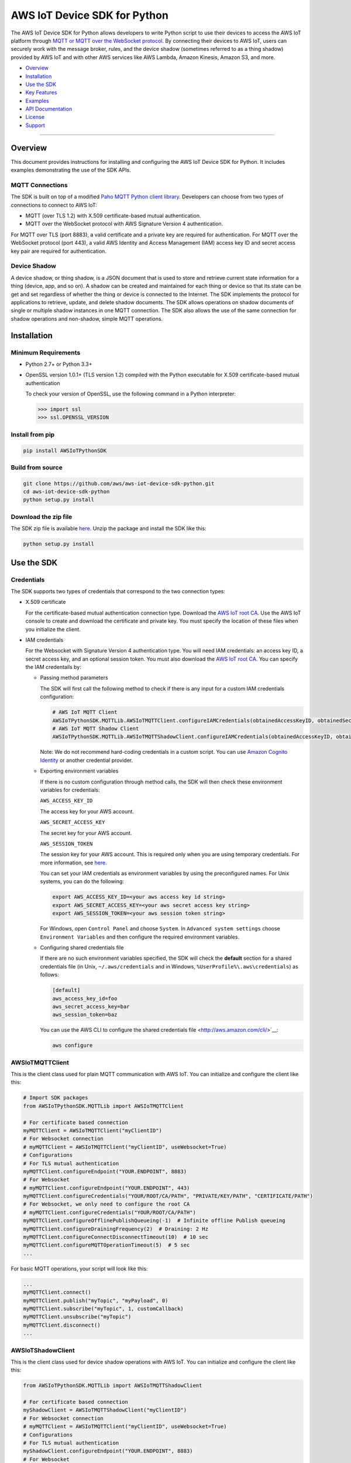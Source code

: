 AWS IoT Device SDK for Python
=============================

The AWS IoT Device SDK for Python allows developers to write Python
script to use their devices to access the AWS IoT platform through `MQTT or
MQTT over the  WebSocket
protocol <http://docs.aws.amazon.com/iot/latest/developerguide/protocols.html>`__.
By connecting their devices to AWS IoT, users can securely work with
the message broker, rules, and the device shadow (sometimes referred to as a thing shadow) provided by AWS IoT and
with other AWS services like AWS Lambda, Amazon Kinesis, Amazon S3, and more.

-  Overview_
-  Installation_
-  `Use the SDK`_
-  `Key Features`_
-  Examples_
-  `API Documentation`_
-  License_
-  Support_

--------------

.. _Overview:

Overview
~~~~~~~~

This document provides instructions for installing and configuring
the AWS IoT Device SDK for Python. It includes examples demonstrating the
use of the SDK APIs.

MQTT Connections
________________

The SDK is built on top of a modified `Paho MQTT Python client
library <https://eclipse.org/paho/clients/python/>`__. Developers can choose from two
types of connections to connect to AWS
IoT:

-  MQTT (over TLS 1.2) with X.509 certificate-based mutual
   authentication.
-  MQTT over the WebSocket protocol with AWS Signature Version 4 authentication.

For MQTT over TLS (port 8883), a valid certificate and a private key are
required for authentication. For MQTT over the WebSocket protocol (port 443),
a valid AWS Identity and Access Management (IAM) access key ID and secret access key pair are required for
authentication.

Device Shadow
_____________

A device shadow, or thing shadow, is a JSON document that is used to
store and retrieve current state information for a thing (device, app,
and so on). A shadow can be created and maintained for each thing or device so that its state can be get and set
regardless of whether the thing or device is connected to the Internet. The
SDK implements the protocol for applications to retrieve, update, and
delete shadow documents. The SDK allows operations on shadow documents
of single or multiple shadow instances in one MQTT connection. The SDK
also allows the use of the same connection for shadow operations and non-shadow, simple MQTT operations.

.. _Installation:

Installation
~~~~~~~~~~~~

Minimum Requirements
____________________

-  Python 2.7+ or Python 3.3+
-  OpenSSL version 1.0.1+ (TLS version 1.2) compiled with the Python executable for
   X.509 certificate-based mutual authentication

   To check your version of OpenSSL, use the following command in a Python interpreter:

   .. code-block:: python

       >>> import ssl
       >>> ssl.OPENSSL_VERSION

Install from pip
________________


.. code-block:: sh

    pip install AWSIoTPythonSDK

Build from source
_________________


.. code-block:: sh

    git clone https://github.com/aws/aws-iot-device-sdk-python.git
    cd aws-iot-device-sdk-python
    python setup.py install

Download the zip file
_____________________


The SDK zip file is available `here <https://s3.amazonaws.com/aws-iot-device-sdk-python/aws-iot-device-sdk-python-latest.zip>`__. Unzip the package and install the SDK like this:

.. code-block:: python

    python setup.py install

.. _Use_the_SDK:

Use the SDK
~~~~~~~~~~~

Credentials
___________

The SDK supports two types of credentials that correspond to the two connection 
types:

-  X.509 certificate

   For the certificate-based mutual authentication connection
   type.
   Download the `AWS IoT root
   CA <https://www.symantec.com/content/en/us/enterprise/verisign/roots/VeriSign-Class%203-Public-Primary-Certification-Authority-G5.pem>`__.
   Use the AWS IoT console to create and download the certificate and private key. You must specify the location of these files 
   when you initialize the client.

-  IAM credentials

   For the Websocket with Signature Version 4 authentication type. You will need IAM credentials: an access key ID, a secret access
   key, and an optional session token. You must  also
   download the `AWS IoT root
   CA <https://www.symantec.com/content/en/us/enterprise/verisign/roots/VeriSign-Class%203-Public-Primary-Certification-Authority-G5.pem>`__.
   You can specify the IAM credentails by:

   -  Passing method parameters

      The SDK will first call the following method to check if there is any input for a custom IAM
      credentials configuration:

      .. code-block:: python

          # AWS IoT MQTT Client
          AWSIoTPythonSDK.MQTTLib.AWSIoTMQTTClient.configureIAMCredentials(obtainedAccessKeyID, obtainedSecretAccessKey, obtainedSessionToken)        
          # AWS IoT MQTT Shadow Client
          AWSIoTPythonSDK.MQTTLib.AWSIoTMQTTShadowClient.configureIAMCredentials(obtainedAccessKeyID, obtainedSecretAccessKey, obtainedSessionToken)

      Note: We do not recommend hard-coding credentials in a custom script. You can use `Amazon Cognito Identity
      <https://aws.amazon.com/cognito/>`__ or another credential
      provider.

   -  Exporting environment variables

      If there is no custom configuration through method calls, the SDK
      will then check these environment variables for credentials:

      ``AWS_ACCESS_KEY_ID``

      The access key for your AWS account.

      ``AWS_SECRET_ACCESS_KEY``

      The secret key for your AWS account.

      ``AWS_SESSION_TOKEN``
      
      The session key for your AWS account. This is required only when
      you are using temporary credentials. For more information, see
      `here <http://docs.aws.amazon.com/IAM/latest/UserGuide/id_credentials_temp.html>`__.

      You can set your IAM credentials as environment variables by
      using the preconfigured names. For Unix systems, you can do the
      following:

      .. code-block:: sh

          export AWS_ACCESS_KEY_ID=<your aws access key id string>
          export AWS_SECRET_ACCESS_KEY=<your aws secret access key string>
          export AWS_SESSION_TOKEN=<your aws session token string>

      For Windows, open ``Control Panel`` and choose ``System``. In
      ``Advanced system settings`` choose ``Environment Variables`` and
      then configure the required environment variables.

   -  Configuring shared credentials file

      If there are no such environment variables specified, the SDK
      will check the **default** section for a shared
      credentials file (in Unix, ``~/.aws/credentials`` and in Windows, ``%UserProfile%\.aws\credentials``) as follows:

      .. code-block:: sh

          [default]
          aws_access_key_id=foo
          aws_secret_access_key=bar
          aws_session_token=baz

      You can use the AWS CLI to configure the shared credentials file <http://aws.amazon.com/cli/>`__:

      .. code-block:: sh

          aws configure

AWSIoTMQTTClient
________________

This is the client class used for plain MQTT communication with AWS IoT.
You can initialize and configure the client like this:

.. code-block:: python

    # Import SDK packages
    from AWSIoTPythonSDK.MQTTLib import AWSIoTMQTTClient

    # For certificate based connection
    myMQTTClient = AWSIoTMQTTClient("myClientID")
    # For Websocket connection
    # myMQTTClient = AWSIoTMQTTClient("myClientID", useWebsocket=True)
    # Configurations
    # For TLS mutual authentication
    myMQTTClient.configureEndpoint("YOUR.ENDPOINT", 8883)
    # For Websocket
    # myMQTTClient.configureEndpoint("YOUR.ENDPOINT", 443)
    myMQTTClient.configureCredentials("YOUR/ROOT/CA/PATH", "PRIVATE/KEY/PATH", "CERTIFICATE/PATH")
    # For Websocket, we only need to configure the root CA
    # myMQTTClient.configureCredentials("YOUR/ROOT/CA/PATH")
    myMQTTClient.configureOfflinePublishQueueing(-1)  # Infinite offline Publish queueing
    myMQTTClient.configureDrainingFrequency(2)  # Draining: 2 Hz
    myMQTTClient.configureConnectDisconnectTimeout(10)  # 10 sec
    myMQTTClient.configureMQTTOperationTimeout(5)  # 5 sec
    ...

For basic MQTT operations, your script will look like this:

.. code-block:: python

    ...
    myMQTTClient.connect()
    myMQTTClient.publish("myTopic", "myPayload", 0)
    myMQTTClient.subscribe("myTopic", 1, customCallback)
    myMQTTClient.unsubscribe("myTopic")
    myMQTTClient.disconnect()
    ...

AWSIoTShadowClient
__________________

This is the client class used for device shadow operations with AWS IoT.
You can initialize and configure the client like this:

.. code-block:: python

    from AWSIoTPythonSDK.MQTTLib import AWSIoTMQTTShadowClient

    # For certificate based connection
    myShadowClient = AWSIoTMQTTShadowClient("myClientID")
    # For Websocket connection
    # myMQTTClient = AWSIoTMQTTClient("myClientID", useWebsocket=True)
    # Configurations
    # For TLS mutual authentication
    myShadowClient.configureEndpoint("YOUR.ENDPOINT", 8883)
    # For Websocket
    # myShadowClient.configureEndpoint("YOUR.ENDPOINT", 443)
    myShadowClient.configureCredentials("YOUR/ROOT/CA/PATH", "PRIVATE/KEY/PATH", "CERTIFICATE/PATH")
    # For Websocket, we only need to configure the root CA
    # myShadowClient.configureCredentials("YOUR/ROOT/CA/PATH")
    myShadowClient.configureConnectDisconnectTimeout(10)  # 10 sec
    myShadowClient.configureMQTTOperationTimeout(5)  # 5 sec
    ...

For shadow operations, your script will look like this:

.. code-block:: python

    ...
    myShadowClient.connect()
    # Create a device shadow instance using persistent subscription
    myDeviceShadow = myShadowClient.createShadowHandlerWithName("Bot", True)
    # Shadow operations
    myDeviceShadow.shadowGet(customCallback, 5)
    myDeviceShadow.shadowUpdate(myJSONPayload, customCallback, 5)
    myDeviceShadow.shadowDelete(customCallback, 5)
    myDeviceShadow.shadowRegisterDeltaCallback(customCallback)
    myDeviceShadow.shadowUnregisterDeltaCallback()
    ...

You can also retrieve the MQTTClient(MQTT connection) to perform plain
MQTT operations along with shadow operations:

.. code-block:: python

    myMQTTClient = myShadowClient.getMQTTConnection()
    myMQTTClient.publish("plainMQTTTopic", "Payload", 1)

.. _Key_Features:

Key Features
~~~~~~~~~~~~

Progressive Reconnect Backoff
_____________________________

When a non-client-side disconnect occurs, the SDK will reconnect automatically. The following APIs are provided for configuration:

.. code-block:: python

    # AWS IoT MQTT Client
    AWSIoTPythonSDK.MQTTLib.AWSIoTMQTTClient.configureAutoReconnectBackoffTime(baseReconnectQuietTimeSecond, maxReconnectQuietTimeSecond, stableConnectionTimeSecond)
    # AWS IoT MQTT Shadow Client
    AWSIoTPythonSDK.MQTTLib.AWSIoTMQTTShadowClient.configureAutoReconnectBackoffTime(baseReconnectQuietTimeSecond, maxReconnectQuietTimeSecond, stableConnectionTimeSecond)

The auto-reconnect occurs with a progressive backoff, which follows this
mechanism for reconnect backoff time calculation:

    t\ :sup:`current` = min(2\ :sup:`n` t\ :sup:`base`, t\ :sup:`max`)

where t\ :sup:`current` is the current reconnect backoff time, t\ :sup:`base` is the base
reconnect backoff time, t\ :sup:`max` is the maximum reconnect backoff time.

The reconnect backoff time will be doubled on disconnect and reconnect
attempt until it reaches the preconfigured maximum reconnect backoff
time. After the connection is stable for over the
``stableConnectionTime``, the reconnect backoff time will be reset to
the ``baseReconnectQuietTime``.

If no ``configureAutoReconnectBackoffTime`` is called, the following
default configuration for backoff timing will be performed on initialization:

.. code-block:: python

    baseReconnectQuietTimeSecond = 1;
    maxReconnectQuietTimeSecond = 32;
    stableConnectionTimeSecond = 20;

Offline Publish Requests Queueing with Draining
_______________________________________________

If the client is temporarily offline and disconnected due to 
network failure, publish requests will be added to an internal
queue until the number of queued-up requests reaches the size limit
of the queue. This functionality is for plain MQTT operations. Shadow
client contains time-sensitive data and is therefore not supported.

The following API is provided for configuration:

.. code-block:: python

    AWSIoTPythonSDK.MQTTLib.AWSIoTMQTTClient.configureOfflinePublishQueueing(queueSize, dropBehavior)

After the queue is full, offline publish requests will be discarded or
replaced according to the configuration of the drop behavior:

.. code-block:: python

    # Drop the oldest request in the queue
    AWSIoTPythonSDK.MQTTLib.DROP_OLDEST = 0
    # Drop the newest request in the queue
    AWSIoTPythonSDK.MQTTLib.DROP_NEWEST = 1

Let's say we configure the size of offlinePublishQueue to 5 and we
have 7 incoming offline publish requests.

In a ``DROP_OLDEST`` configuration:

.. code-block:: python

    myClient.configureOfflinePublishQueueing(5, AWSIoTPythonSDK.MQTTLib.DROP_OLDEST);

The internal queue should be like this when the queue is just full:

.. code-block:: sh

    HEAD ['pub_req1', 'pub_req2', 'pub_req3', 'pub_req4', 'pub_req5']

When the 6th and the 7th publish requests are made offline, the internal
queue will be like this:

.. code-block:: sh

    HEAD ['pub_req3', 'pub_req4', 'pub_req5', 'pub_req6', 'pub_req7']

Because the queue is already full, the oldest requests ``pub_req1`` and
``pub_req2`` are discarded.

In a ``DROP_NEWEST`` configuration:

.. code-block:: python

    myClient.configureOfflinePublishQueueing(5, AWSIoTPythonSDK.MQTTLib.DROP_NEWEST);

The internal queue should be like this when the queue is just full:

.. code-block:: sh

    HEAD ['pub_req1', 'pub_req2', 'pub_req3', 'pub_req4', 'pub_req5']

When the 6th and the 7th publish requests are made offline, the internal
queue will be like this:

.. code-block:: sh

    HEAD ['pub_req1', 'pub_req2', 'pub_req3', 'pub_req4', 'pub_req5']

Because the queue is already full, the newest requests ``pub_req6`` and
``pub_req7`` are discarded.

When the client is back online, connected, and resubscribed to all topics
it has previously subscribed to, the draining starts. All requests
in the offline publish queue will be resent at the configured draining
rate:

.. code-block:: python

    AWSIoTPythonSDK.MQTTLib.AWSIoTMQTTClient.configureDrainingFrequency(frequencyInHz)

If no ``configOfflinePublishQueue`` or ``configureDrainingFrequency`` is
called, the following default configuration for offline publish queueing
and draining will be performed on the initialization:

.. code-block:: python

    offlinePublishQueueSize = 20
    dropBehavior = DROP_NEWEST
    drainingFrequency = 2Hz

Before the draining process is complete, any new publish request
within this time period will be added to the queue. Therefore, the draining rate
should be higher than the normal publish rate to avoid an endless
draining process after reconnect.

The disconnect event is detected based on PINGRESP MQTT
packet loss. Offline publish queueing will not be triggered until the
disconnect event is detected. Configuring a shorter keep-alive
interval allows the client to detect disconnects more quickly. Any QoS0
publish requests issued after the network failure and before the
detection of the PINGRESP loss will be lost.

Persistent/Non-Persistent Subscription
______________________________________

Device shadow operations are built on top of the publish/subscribe model
for the MQTT protocol, which provides an asynchronous request/response workflow. Shadow operations (Get, Update, Delete) are
sent as requests to AWS IoT. The registered callback will 
be executed after a response is returned. In order to receive
responses, the client must subscribe to the corresponding shadow
response topics. After the responses are received, the client might want
to unsubscribe from these response topics to avoid getting unrelated
responses for charges for other requests not issued by this client.

The SDK provides a persistent/non-persistent subscription selection on
the initialization of a device shadow. Developers can choose the type of subscription workflow they want to follow.

For a non-persistent subscription, you will need to create a device
shadow like this:

.. code-block:: python

    nonPersistentSubShadow = myShadowClient.createShadowHandlerWithName("NonPersistentSubShadow", False)

In this case, the request to subscribe to accepted/rejected topics will be
sent on each shadow operation. After a response is returned,
accepted/rejected topics will be unsubscribed to avoid getting unrelated
responses.

For a persistent subscription, you will need to create a device shadow
like this:

.. code-block:: python

    persistentSubShadow = myShadowClient.createShadowHandlerWithName("PersistentSubShadow", True)

In this case, the request to subscribe to the corresponding
accepted/rejected topics will be sent on the first shadow operation. For
example, on the first call of shadowGet API, the following topics will
be subscribed to on the first Get request:

.. code-block:: sh

    $aws/things/PersistentSubShadow/shadow/get/accepted
    $aws/things/PersistentSubShadow/shadow/get/rejected

Because it is a persistent subscription, no unsubscribe requests will be
sent when a response is returned. The SDK client is always listening on
accepted/rejected topics.

In all SDK examples, PersistentSubscription is used in consideration of its better performance.

.. _Examples:

Examples
~~~~~~~~

BasicPubSub
___________

This example demonstrates a simple MQTT publish/subscribe using AWS
IoT. It first subscribes to a topic and registers a callback to print
new messages and then publishes to the same topic in a loop.
New messages are printed upon receipt, indicating
the callback function has been called.

Instructions
************

Run the example like this:

.. code-block:: python

    # Certificate based mutual authentication
    python basicPubSub.py -e <endpoint> -r <rootCAFilePath> -c <certFilePath> -k <privateKeyFilePath>
    # MQTT over WebSocket
    python basicPubSub.py -e <endpoint> -r <rootCAFilePath> -w

Source
******

The example is available in ``samples/basicPubSub/``.

BasicPubSub with Amazon Cognito Session Token
_____________________________________________

This example demonstrates a simple MQTT publish/subscribe using an Amazon Cognito
Identity session token. It uses the AWS IoT Device SDK for
Python and the AWS SDK for Python (boto3). It first makes a request to
Amazon Cognito to retrieve the access ID, the access key, and the session token for temporary
authentication. It then uses these credentials to connect to AWS
IoT and communicate data/messages using MQTT over Websocket, just like
the BasicPubSub example.

Instructions
************

To run the example, you will need your **Amazon Cognito identity pool ID** and allow **unauthenticated
identities** to connect. Make sure that the policy attached to the
unauthenticated role has permissions to access the required AWS IoT
APIs. For more information about Amazon Cognito, see
`here <https://console.aws.amazon.com/cognito/>`__.

Run the example like this:

.. code-block:: python

    python basicPubSub_CognitoSTS.py -e <endpoint> -r <rootCAFilePath> -C <CognitoIdentityPoolID>

Source
******

The example is available in ``samples/basicPubSub/``.

BasicShadow
___________

This example demonstrates the use of basic shadow operations
(update/delta). It has two scripts, ``basicShadowUpdater.py`` and
``basicShadowDeltaListener.py``. The example shows how an shadow update
request triggers delta events.

``basicShadowUpdater.py`` performs a shadow update in a loop to
continuously modify the desired state of the shadow by changing the
value of the integer attribute.

``basicShadowDeltaListener.py`` subscribes to the delta topic
of the same shadow and receives delta messages when there is a
difference between the desired and reported states.

Because only the desired state is being updated by basicShadowUpdater, a
series of delta messages that correspond to the shadow update requests should be received in basicShadowDeltaListener.

Instructions
************

Run the example like this:

First, start the basicShadowDeltaListener:

.. code-block:: python

    # Certificate-based mutual authentication
    python basicShadowDeltaListener.py -e <endpoint> -r <rootCAFilePath> -c <certFilePath> -k <privateKeyFilePath>
    # MQTT over WebSocket
    python basicShadowDeltaListener.py -e <endpoint> -r <rootCAFilePath> -w


Then, start the basicShadowUpdater:

.. code-block:: python

    # Certificate-based mutual authentication
    python basicShadowUpdater.py -e <endpoint> -r <rootCAFilePath> -c <certFilePath> -k <privateKeyFilePath>
    # MQTT over WebSocket
    python basicShadowUpdater.py -e <endpoint> -r <rootCAFilePath> -w

After the basicShadowUpdater starts sending shadow update requests, you
should be able to see corresponding delta messages in the
basicShadowDeltaListener output.

Source
******

The example is available in ``samples/basicShadow/``.

ThingShadowEcho
_______________

This example demonstrates how a device communicates with AWS IoT,
syncing data into the device shadow in the cloud and receiving commands
from another app. Whenever there is a new command from the app side to
change the desired state of the device, the device receives this
request and applies the change by publishing it as the reported state. By
registering a delta callback function, users will be able to see this
incoming message and notice the syncing of the state.

Instructions
************

Run the example like this:

.. code-block:: python

    # Certificate based mutual authentication
    python ThingShadowEcho.py -e <endpoint> -r <rootCAFilePath> -c <certFilePath> -k <privateKeyFilePath>
    # MQTT over WebSocket
    python ThingShadowEcho.py -e <endpoint> -r <rootCAFilePath> -w

Now use the `AWS IoT console <https://console.aws.amazon.com/iot/>`__ or other MQTT
client to update the shadow desired state only. You should be able to see the reported state is updated to match
the changes you just made in desired state.

Source
******

The example is available in ``samples/ThingShadowEcho/``.

.. _API_Documentation:

API Documentation
~~~~~~~~~~~~~~~~~

You can find the API documentation for the SDK `here <https://s3.amazonaws.com/aws-iot-device-sdk-python-docs/index.html>`__.

.. _License:

License
~~~~~~~

This SDK is distributed under the `Apache License, Version
2.0 <http://www.apache.org/licenses/LICENSE-2.0>`__, see LICENSE.txt
and NOTICE.txt for more information.

.. _Support:

Support
~~~~~~~

If you have technical questions about the AWS IoT Device SDK, use the `AWS
IoT Forum <https://forums.aws.amazon.com/forum.jspa?forumID=210>`__.
For any other questions about AWS IoT, contact `AWS
Support <https://aws.amazon.com/contact-us>`__.
